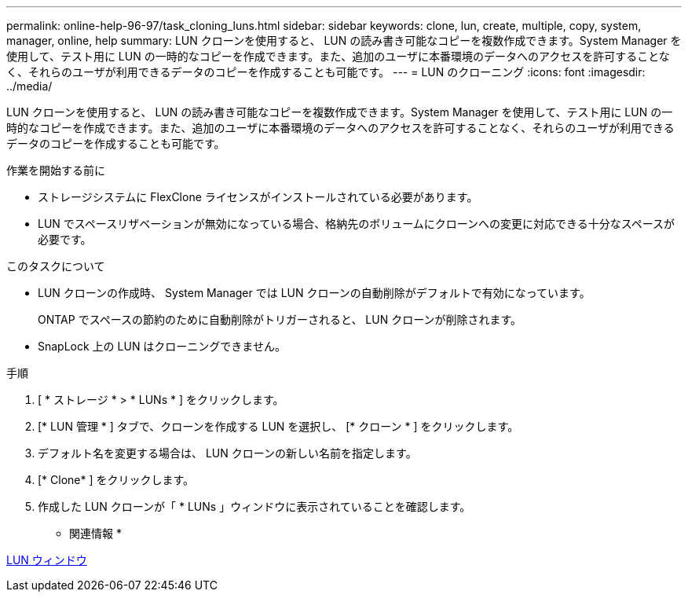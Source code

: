 ---
permalink: online-help-96-97/task_cloning_luns.html 
sidebar: sidebar 
keywords: clone, lun, create, multiple, copy, system, manager, online, help 
summary: LUN クローンを使用すると、 LUN の読み書き可能なコピーを複数作成できます。System Manager を使用して、テスト用に LUN の一時的なコピーを作成できます。また、追加のユーザに本番環境のデータへのアクセスを許可することなく、それらのユーザが利用できるデータのコピーを作成することも可能です。 
---
= LUN のクローニング
:icons: font
:imagesdir: ../media/


[role="lead"]
LUN クローンを使用すると、 LUN の読み書き可能なコピーを複数作成できます。System Manager を使用して、テスト用に LUN の一時的なコピーを作成できます。また、追加のユーザに本番環境のデータへのアクセスを許可することなく、それらのユーザが利用できるデータのコピーを作成することも可能です。

.作業を開始する前に
* ストレージシステムに FlexClone ライセンスがインストールされている必要があります。
* LUN でスペースリザベーションが無効になっている場合、格納先のボリュームにクローンへの変更に対応できる十分なスペースが必要です。


.このタスクについて
* LUN クローンの作成時、 System Manager では LUN クローンの自動削除がデフォルトで有効になっています。
+
ONTAP でスペースの節約のために自動削除がトリガーされると、 LUN クローンが削除されます。

* SnapLock 上の LUN はクローニングできません。


.手順
. [ * ストレージ * > * LUNs * ] をクリックします。
. [* LUN 管理 * ] タブで、クローンを作成する LUN を選択し、 [* クローン * ] をクリックします。
. デフォルト名を変更する場合は、 LUN クローンの新しい名前を指定します。
. [* Clone* ] をクリックします。
. 作成した LUN クローンが「 * LUNs 」ウィンドウに表示されていることを確認します。


* 関連情報 *

xref:reference_luns_window.adoc[LUN ウィンドウ]
